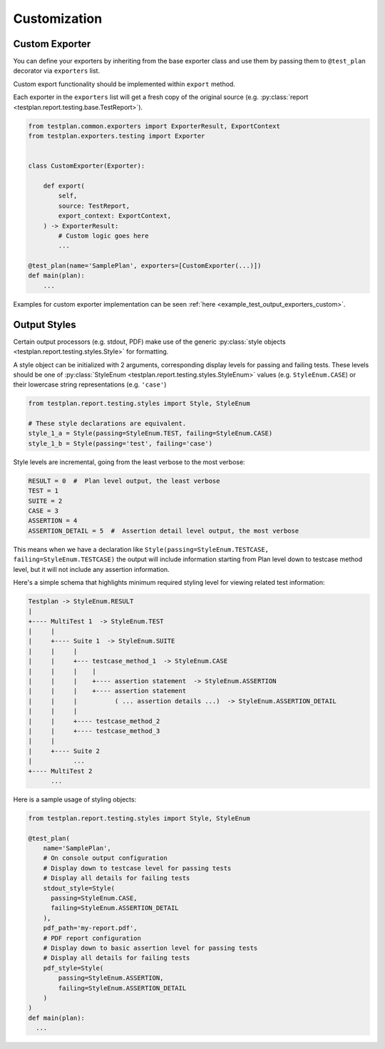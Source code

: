 Customization
=============

.. _Custom_Exporter:

Custom Exporter
---------------

You can define your exporters by inheriting from the base exporter class and use
them by passing them to ``@test_plan`` decorator via ``exporters`` list.

Custom export functionality should be implemented within ``export`` method.

Each exporter in the ``exporters`` list will get a fresh copy of the original
source (e.g. :py:class:`report <testplan.report.testing.base.TestReport>`).

.. code-block:: python

    from testplan.common.exporters import ExporterResult, ExportContext
    from testplan.exporters.testing import Exporter


    class CustomExporter(Exporter):

        def export(
            self,
            source: TestReport,
            export_context: ExportContext,
        ) -> ExporterResult:
            # Custom logic goes here
            ...

    @test_plan(name='SamplePlan', exporters=[CustomExporter(...)])
    def main(plan):
        ...

Examples for custom exporter implementation can be seen :ref:`here <example_test_output_exporters_custom>`.


.. _Styling_Output:

Output Styles
-------------

Certain output processors (e.g. stdout, PDF) make use of the
generic :py:class:`style objects <testplan.report.testing.styles.Style>` for
formatting.

A style object can be initialized with 2 arguments, corresponding display levels for
passing and failing tests. These levels should be one of
:py:class:`StyleEnum <testplan.report.testing.styles.StyleEnum>` values
(e.g. ``StyleEnum.CASE``) or their lowercase string representations (e.g. ``'case'``)

.. code-block:: python

    from testplan.report.testing.styles import Style, StyleEnum

    # These style declarations are equivalent.
    style_1_a = Style(passing=StyleEnum.TEST, failing=StyleEnum.CASE)
    style_1_b = Style(passing='test', failing='case')


Style levels are incremental, going from the least verbose to the most verbose:

.. code-block:: python

    RESULT = 0  #  Plan level output, the least verbose
    TEST = 1
    SUITE = 2
    CASE = 3
    ASSERTION = 4
    ASSERTION_DETAIL = 5  #  Assertion detail level output, the most verbose


This means when we have a declaration like ``Style(passing=StyleEnum.TESTCASE, failing=StyleEnum.TESTCASE)``
the output will include information starting from Plan level down to testcase method level,
but it will not include any assertion information.

Here's a simple schema that highlights minimum required styling level for viewing related test information:

.. code-block:: bash

    Testplan -> StyleEnum.RESULT
    |
    +---- MultiTest 1  -> StyleEnum.TEST
    |     |
    |     +---- Suite 1  -> StyleEnum.SUITE
    |     |     |
    |     |     +--- testcase_method_1  -> StyleEnum.CASE
    |     |     |    |
    |     |     |    +---- assertion statement  -> StyleEnum.ASSERTION
    |     |     |    +---- assertion statement
    |     |     |          ( ... assertion details ...)  -> StyleEnum.ASSERTION_DETAIL
    |     |     |
    |     |     +---- testcase_method_2
    |     |     +---- testcase_method_3
    |     |
    |     +---- Suite 2
    |           ...
    +---- MultiTest 2
          ...


Here is a sample usage of styling objects:

.. code-block:: python

  from testplan.report.testing.styles import Style, StyleEnum

  @test_plan(
      name='SamplePlan',
      # On console output configuration
      # Display down to testcase level for passing tests
      # Display all details for failing tests
      stdout_style=Style(
        passing=StyleEnum.CASE,
        failing=StyleEnum.ASSERTION_DETAIL
      ),
      pdf_path='my-report.pdf',
      # PDF report configuration
      # Display down to basic assertion level for passing tests
      # Display all details for failing tests
      pdf_style=Style(
          passing=StyleEnum.ASSERTION,
          failing=StyleEnum.ASSERTION_DETAIL
      )
  )
  def main(plan):
    ...

